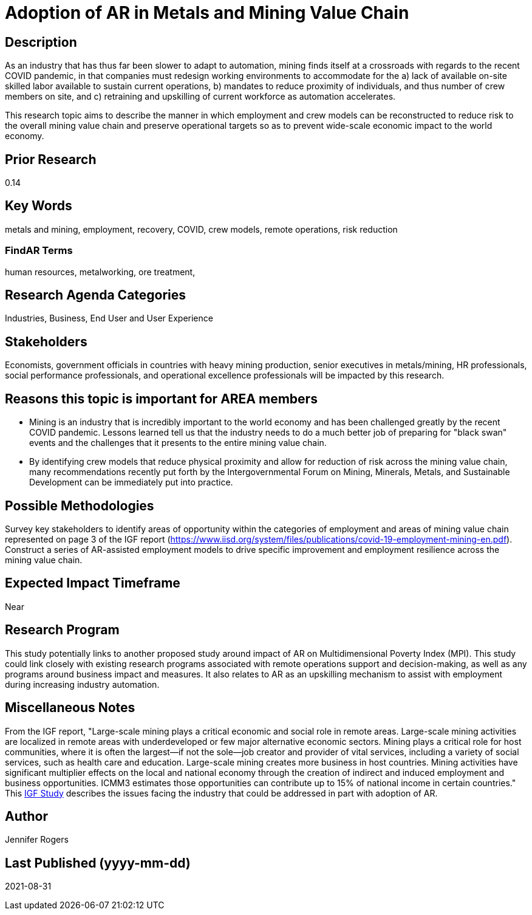 
[[ra-Imetalsandmining5-crewingnewvaluechain]]

# Adoption of AR in Metals and Mining Value Chain

## Description
As an industry that has thus far been slower to adapt to automation, mining finds itself at a crossroads with regards to the recent COVID pandemic, in that companies must redesign working environments to accommodate for the a) lack of available on-site skilled labor available to sustain current operations, b) mandates to reduce proximity of individuals, and thus number of crew members on site, and c) retraining and upskilling of current workforce as automation accelerates.

This research topic aims to describe the manner in which employment and crew models can be reconstructed to reduce risk to the overall mining value chain and preserve operational targets so as to prevent wide-scale economic impact to the world economy.

## Prior Research
0.14

## Key Words
metals and mining, employment, recovery, COVID, crew models, remote operations, risk reduction

### FindAR Terms
human resources, metalworking, ore treatment,

## Research Agenda Categories
Industries, Business, End User and User Experience

## Stakeholders
Economists, government officials in countries with heavy mining production, senior executives in metals/mining, HR professionals, social performance professionals, and operational excellence professionals will be impacted by this research.

## Reasons this topic is important for AREA members
- Mining is an industry that is incredibly important to the world economy and has been challenged greatly by the recent COVID pandemic. Lessons learned tell us that the industry needs to do a much better job of preparing for "black swan" events and the challenges that it presents to the entire mining value chain.
- By identifying crew models that reduce physical proximity and allow for reduction of risk across the mining value chain, many recommendations recently put forth by the Intergovernmental Forum on Mining, Minerals, Metals, and Sustainable Development can be immediately put into practice.

## Possible Methodologies
Survey key stakeholders to identify areas of opportunity within the categories of employment and areas of mining value chain represented on page 3 of the IGF report (https://www.iisd.org/system/files/publications/covid-19-employment-mining-en.pdf). Construct a series of AR-assisted employment models to drive specific improvement and employment resilience across the mining value chain.

## Expected Impact Timeframe
Near

## Research Program
This study potentially links to another proposed study around impact of AR on Multidimensional Poverty Index (MPI). This study could link closely with existing research programs associated with remote operations support and decision-making, as well as any programs around business impact and measures. It also relates to AR as an upskilling mechanism to assist with employment during increasing industry automation.

## Miscellaneous Notes
From the IGF report, "Large-scale mining plays a critical economic and social role in remote areas. Large-scale mining activities are localized in remote areas with underdeveloped or few major alternative economic sectors. Mining plays a critical role for host communities, where it is often the largest—if not the sole—job creator and provider of vital services, including a variety of social services, such as health care and education. Large-scale mining creates more business in host countries. Mining activities have significant multiplier effects on the local and national economy through the creation of indirect and induced employment and business opportunities. ICMM3 estimates those opportunities can contribute up to 15% of national income in certain countries." This https://www.iisd.org/system/files/publications/covid-19-employment-mining-en.pdf[IGF Study] describes the issues facing the industry that could be addressed in part with adoption of AR.

## Author
Jennifer Rogers

## Last Published (yyyy-mm-dd)
2021-08-31
